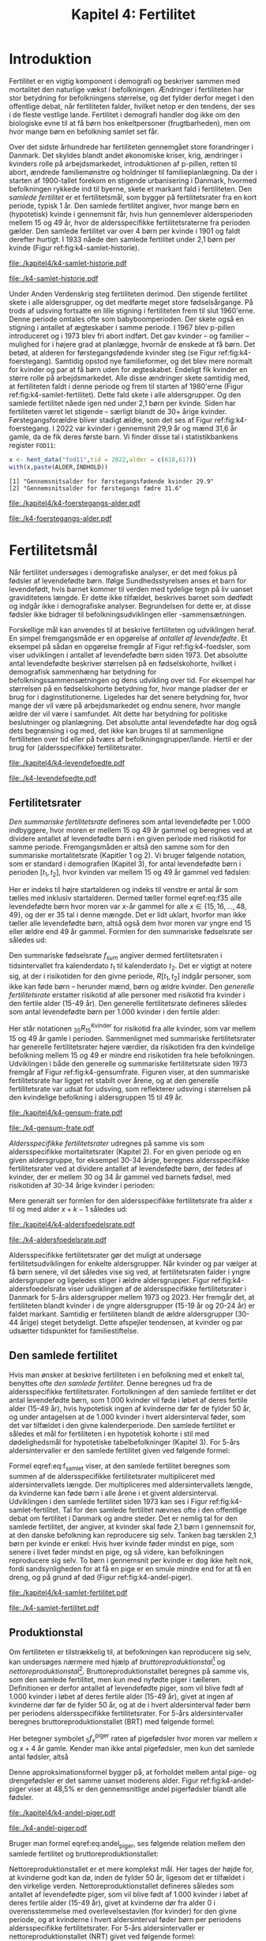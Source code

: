 * Introduktion

Fertilitet er en vigtig komponent i demografi og beskriver sammen
med mortalitet den naturlige vækst i befolkningen.  Ændringer i
fertiliteten har stor betydning for befolkningens størrelse, og det
fylder derfor meget i den offentlige debat, når fertiliteten
falder, hvilket netop er den tendens, der ses i de fleste vestlige
lande. Fertilitet i demografi handler dog ikke om den biologiske
evne til at få børn hos enkeltpersoner (frugtbarheden), men om hvor
mange børn en befolkning samlet set får.

Over det sidste århundrede har fertiliteten gennemgået store
forandringer i Danmark. Det skyldes blandt andet økonomiske kriser,
krig, ændringer i kvinders rolle på arbejdsmarkedet, introduktionen af
p-pillen, retten til abort, ændrede familiemønstre og holdninger til
familieplanlægning. Da der i starten af 1900-tallet forekom en
stigende urbanisering i Danmark, hvormed befolkningen rykkede ind til
byerne, skete et markant fald i fertiliteten. Den /samlede fertilitet/
er et fertilitetsmål, som bygger på fertilitetsrater fra en kort
periode, typisk 1 år. Den samlede fertilitet angiver, hvor mange børn
en (hypotetisk) kvinde i gennemsnit får, hvis hun gennemlever
aldersperioden mellem 15 og 49 år, hvor de aldersspecifikke
fertilitetsraterne fra perioden gælder. Den samlede fertilitet var
over 4 børn per kvinde i 1901 og faldt derefter hurtigt. I 1933 nåede
den samlede fertilitet under 2,1 børn per kvinde (Figur
ref:fig:k4-samlet-historie).

#+ATTR_LATEX: :options otherkeywords={hent_data,scale_y_log10,mutate,summarise,pull,ggplot}, deletekeywords={c,&,title,legend,de,scale,by,axis,plot,margin,t,text,rect,list,factor}
#+BEGIN_SRC R :results file graphics :file ./kapitel4/k4-samlet-historie.pdf :exports none :session *R* :cache yes :width 10  :height 6.25
fod3 <- hent_data("fod3",tid = 1901:1972)
colors <- viridis::viridis(n=2, begin = 0, end = 0.8)
g <- ggplot(fod3, aes(x = as.factor(TID), y = INDHOLD,group = 1))
g <- g+geom_line(linewidth = 2) + theme_economist()+ theme(axis.title = element_text(size = 20),axis.text.x = element_text(angle = 90))
g <- g+theme(text = element_text(size=15))
g <- g+scale_x_discrete(breaks = seq(1901,1972,5))
g <- g+theme(axis.title.y = element_text(margin = margin(t = 0, r = 20, b = 0, l = 0)))
g <- g+theme(axis.title.x = element_text(margin = margin(t = 20, r = 0, b = 0, l = 0)))
g <- g+labs(x = 'Årstal', y = "Samlet fertilitet per 1000 kvinder")
g
#+END_SRC

#+RESULTS[(2024-03-20 06:21:01) 31b2ba9e1227d3979b5346e0a79b5583e0da7115]:
[[file:./kapitel4/k4-samlet-historie.pdf]]

#+name: fig:k4-samlet-historie
#+ATTR_LATEX: :width 0.9\textwidth
#+CAPTION: Udviklingen i den samlede fertilitet mellem 1901 og 1972 i Danmark. Kilde: statistikbankens arkiverede register FOD3.
[[file:./k4-samlet-historie.pdf]]

Under Anden Verdenskrig steg fertiliteten derimod. Den stigende
fertilitet skete i alle aldersgrupper, og det medførte meget store
fødselsårgange. På trods af udsving fortsatte en lille stigning i
fertiliteten frem til slut 1960'erne. Denne periode omtales ofte som
babyboomperioden. Der skete også en stigning i antallet af ægteskaber
i samme periode. I 1967 blev p-pillen introduceret og i 1973 blev fri
abort indført. Det gav kvinder -- og familier -- mulighed for i højere
grad at planlægge, hvornår de ønskede at få børn. Det betød, at
alderen for førstegangsfødende kvinder steg (se Figur
ref:fig:k4-foerstegang). Samtidig opstod nye familieformer, og det
blev mere normalt for kvinder og par at få børn uden for
ægteskabet. Endeligt fik kvinder en større rolle på
arbejdsmarkedet. Alle disse ændringer skete samtidig med, at
fertiliteten faldt i denne periode og frem til starten af 1980'erne
(Figur ref:fig:k4-samlet-fertilitet). Dette fald skete i alle
aldersgrupper. Og den samlede fertilitet nåede igen ned under 2,1 børn
per kvinde. Siden har fertiliteten været let stigende -- særligt
blandt de 30+ årige kvinder. Førstegangsforældre bliver stadigt ældre,
som det ses af Figur ref:fig:k4-foerstegang. I 2022 var kvinder i
gennemsnit 29,9 år og mænd 31,6 år gamle, da de fik deres første
barn. Vi finder disse tal i statistikbankens register =FOD11=:

#+ATTR_LATEX: :options otherkeywords={hent_data}, deletekeywords={c,paste}
#+BEGIN_SRC R  :results output :exports both  :session *R* :cache yes  
x <- hent_data("fod11",tid = 2022,alder = c(610,617))
with(x,paste(ALDER,INDHOLD))
#+END_SRC

#+RESULTS[(2024-02-23 09:42:06) e964742332d036c50df9417df187f8ac5735ddcd]:
: [1] "Gennemsnitsalder for førstegangsfødende kvinder 29.9"
: [2] "Gennemsnitsalder for førstegangs fædre 31.6"

#+ATTR_LATEX: :options otherkeywords={}, deletekeywords={}
#+BEGIN_SRC R  :results output raw  :exports none  :session *R* :cache no  :eval always
setwd("~/metropolis/Teaching/demogRafi/")
#+END_SRC

#+ATTR_LATEX: :options otherkeywords={hent_data,scale_y_log10,mutate,summarise,pull,ggplot}, deletekeywords={c,&,title,legend,de,scale,by,axis,plot,margin,t,text,rect,list,factor}
#+BEGIN_SRC R :results file graphics :file ./kapitel4/k4-foerstegangs-alder.pdf :exports none :session *R* :cache yes :width 10  :height 6.25
fod <- hent_data("fod11",tid = 1960:2022,alder = c(610,617))
fod <- rename(fod,"gennemsnit_alder" = INDHOLD)
fod <- rename(fod,Forældre = "ALDER")
fod <- fod %>% mutate(gennemsnit_alder = as.numeric(sub(",",".",gennemsnit_alder)))
colors <- viridis::viridis(n=2, begin = 0, end = 0.8)
g <- ggplot(fod, aes(x = as.factor(TID), y = gennemsnit_alder, group = Forældre, color = Forældre))
g <- g+geom_line(linewidth = 2) + theme_economist()+ theme(axis.title = element_text(size = 20),axis.text.x = element_text(angle = 90))
g <- g+theme(text = element_text(size=15))
g <- g+scale_color_manual(name = "Gennemsnitsalder ved første barn", labels = c("Fædre", "Mødre"), values = colors)
g <- g+labs(x = 'Årstal', y = 'Alder')+   ylim(20,35)
g <- g+scale_x_discrete(breaks = seq(1960,2022,5))
g <- g+theme(axis.title.y = element_text(margin = margin(t = 0, r = 20, b = 0, l = 0)))
g <- g+theme(axis.title.x = element_text(margin = margin(t = 20, r = 0, b = 0, l = 0)))
g
#+END_SRC

#+RESULTS[(2024-02-24 16:24:54) 5191197d6b4b873859dfe4d1985192162835686c]:
[[file:./kapitel4/k4-foerstegangs-alder.pdf]]

#+name: fig:k4-foerstegang
#+ATTR_LATEX: :width 0.9\textwidth
#+CAPTION: Udvikling i forældres gennemsnitsalder ved første barn i perioden 1960-2022 i Danmark. Kilde: Statistikbankens register FOD11.
[[file:./k4-foerstegangs-alder.pdf]]

* Fertilitetsmål 

Når fertilitet undersøges i demografiske analyser, er det med fokus på
fødsler af levendefødte børn. Ifølge Sundhedsstyrelsen anses et barn
for levendefødt, hvis barnet kommer til verden med tydelige tegn på
liv uanset graviditetens længde. Er dette ikke tilfældet, beskrives
barnet som dødfødt og indgår ikke i demografiske
analyser. Begrundelsen for dette er, at disse fødsler ikke bidrager
til befolkningsudviklingen eller -sammensætningen.

Forskellige mål kan anvendes til at beskrive fertiliteten og
udviklingen heraf. En simpel fremgangsmåde er en opgørelse af
/antallet af levendefødte/. Et eksempel på sådan en opgørelse fremgår
af Figur ref:fig:k4-foedsler, som viser udviklingen i antallet af
levendefødte børn siden 1973. Det absolutte antal levendefødte
beskriver størrelsen på en fødselskohorte, hvilket i demografisk
sammenhæng har betydning for befolkningssammensætningen og dens
udvikling over tid. For eksempel har størrelsen på en fødselskohorte
betydning for, hvor mange pladser der er brug for i
daginstitutionerne. Ligeledes har det senere betydning for, hvor mange
der vil være på arbejdsmarkedet og endnu senere, hvor mangle ældre der
vil være i samfundet. Alt dette har betydning for politiske
beslutninger og planlægning. Det absolutte antal levendefødte har dog
også dets begrænsing i og med, det ikke kan bruges til at sammenligne
fertiliteten over tid eller på tværs af
befolkningsgrupper/lande. Hertil er der brug for (aldersspecifikke)
fertilitetsrater.

#+ATTR_LATEX: :options otherkeywords={hent_data,scale_y_log10,mutate,summarise,pull,ggplot}, deletekeywords={c,&,title,legend,de,scale,by,axis,plot,margin,t,text,rect,list,factor}
#+BEGIN_SRC R :results file graphics :file ./kapitel4/k4-levendefoedte.pdf :exports none :session *R* :cache yes :width 10  :height 6.25
fod <- hent_data("fod",tid = 1973:2023,barnkon = c("D","P"))
fod <- rename(fod,"Antal_levendefødte" = INDHOLD)
colors <- c("#000000", "#E69F00", "#56B4E9", "#009E73", "#D55E00", "#0072B2", "#CC79A7", "#F0E442")
g <- ggplot(fod, aes(x = as.factor(TID), y = Antal_levendefødte, group = BARNKON, color = BARNKON))
g <- g+geom_line(linewidth = 2) + theme_economist()+ theme(axis.title = element_text(size = 20),axis.text.x = element_text())
g <- g+theme(text = element_text(size=15))
g <- g+scale_color_manual(name = "", values = colors)
g <- g+labs(x = 'Årstal', y = "Antal levendefødte")+ylim(c(20000,50000))
g <- g+scale_x_discrete(breaks = seq(1973,2023,5))
g <- g+theme(axis.title.y = element_text(margin = margin(t = 0, r = 20, b = 0, l = 0)))
g <- g+theme(axis.title.x = element_text(margin = margin(t = 20, r = 0, b = 0, l = 0)))
g
#+END_SRC

#+RESULTS[(2024-02-24 17:10:49) 1a620f47fb1d29ab2c4113497ada83ce59445f68]:
[[file:./kapitel4/k4-levendefoedte.pdf]]

#+name: fig:k4-foedsler
#+ATTR_LATEX: :width 0.9\textwidth
#+CAPTION: Udvikling i antal levendefødte i perioden 1973-2023 i Danmark. Kilde: Statistikbankens register FOD.
[[file:./k4-levendefoedte.pdf]]

** Fertilitetsrater

/Den summariske fertilitetsrate/ defineres som antal levendefødte per
1.000 indbyggere, hvor moren er mellem 15 og 49 år gammel og beregnes
ved at dividere antallet af levendefødte børn i en given periode med
risikotid for samme periode. Fremgangsmåden er altså den samme
som for den summariske mortalitetsrate (Kapitler 1 og 2). Vi bruger
følgende notation, som er standard i demografien (Kapitel 3), for
antal levendefødte børn i perioden \([t_1,t_2]\), hvor kvinden var
mellem 15 og 49 år gammel ved fødslen:
#+begin_export latex
\begin{equation}\label{eq:f35}
 _{35}F_{15} = _{35}\negthickspace F_{15}[t_1,t_2].
\end{equation}
#+end_export
Her er indeks til højre startalderen og indeks til venstre er antal år
som tælles med inklusiv startalderen. Dermed tæller formel
eqref:eq:f35 alle levendefødte børn hvor moren var \(x\)-år gammel for
alle \(x\in \{15, 16, \dots, 48, 49\}\), og der er \(35\) tal i denne
mængde. Det er lidt uklart, hvorfor man ikke tæller alle levendefødte
børn, altså også dem hvor moren var yngre end 15 eller ældre end 49 år
gammel. Formlen for den summariske fødselsrate ser således ud:
#+begin_export latex
\begin{equation}\label{eq:K4-sum_f}
f_{sum} = \frac{_{35}F_{15}[t_1,t_2]}{R[t_1,t_2]}=\frac{\text{Antal fødsler: Kvinder mellem 15 og 49 år}}{\text{Risikotid: hele befolkningen}}
\end{equation}
#+end_export
Den summariske fødselsrate \(f_{sum}\) angiver dermed fertilitetsraten
i tidsintervallet fra kalenderdato \(t_1\) til kalenderdato \(t_2\).
Det er vigtigt at notere sig, at der i risikotiden for den givne
periode, \(R[t_1,t_2]\) indgår personer, som ikke kan føde børn --
herunder mænd, børn og ældre kvinder. Den /generelle fertilitetsrate/
erstatter risikotid af alle personer med risikotid fra kvinder i den
fertile alder (15-49 år). Den generelle fertilitetsrate defineres
således som antal levendefødte børn per 1.000 kvinder i den fertile
alder:
#+begin_export latex
\begin{equation}\label{eq:K4-gen_f}
f_{gen} = \frac{_{35}F_{15}[t_1,t_2]}{_{35}R^{\text{Kvinder}}_{15}[t_1,t_2]}=\frac{\text{Antal fødsler: kvinder mellem 15 og 49 år}}{\text{Risikotid: kvinder mellem 15 og 49 år}}
\end{equation}
#+end_export
Her står notationen \(_{35}R^{\text{Kvinder}}_{15}\) for risikotid fra
alle kvinder, som var mellem 15 og 49 år gamle i
perioden. Sammenlignet med summariske fertilitetsrater har generelle
fertilitetsrater højere værdier, da risikotiden fra den kvindelige
befolkning mellem 15 og 49 er mindre end risikotiden fra hele
befolkningen. Udviklingen i både den generelle og summariske
fertilitetsrate siden 1973 fremgår af Figur
ref:fig:k4-gensumfrate. Figuren viser, at den summariske
fertilitetsrate har ligget ret stabilt over årene, og at den generelle
fertilitetsrate var udsat for udsving, som reflekterer udsving i
størrelsen på den kvindelige befolkning i aldersgruppen 15 til 49 år.

#+ATTR_LATEX: :options otherkeywords={hent_data,scale_y_log10,mutate,summarise,pull,ggplot}, deletekeywords={c,&,title,legend,de,scale,by,axis,plot,margin,t,text,rect,list,factor}
#+BEGIN_SRC R :results file graphics :file ./kapitel4/k4-gensum-frate.pdf :exports none :session *R* :cache yes :width 10  :height 6.25
fod <- hent_data("fod",tid = 1973:2023)
# summariske fødselsrate
bef <- hent_data("befolk1",tid = 1973:2023,alder = "Alder i alt")
fod <- left_join(select(bef,TID,R = INDHOLD),
                 select(fod,TID,F = INDHOLD),by = "TID")
fod <- mutate(fod,summariske_frate = 1000*F/R)
# generelle fødselsrate
kbef <- hent_data("befolk1",tid = 1973:2023,alder = 15:50,køn = "kvinder")
kbef <- select(kbef,TID,INDHOLD) %>% group_by(TID) %>% summarise(Rkvinder = sum(INDHOLD))
fod <- left_join(kbef, fod,by = "TID")
fod <- mutate(fod,gen_frate = 1000*F/Rkvinder)
colors <- c("#000000", "#E69F00", "#56B4E9", "#009E73", "#D55E00", "#0072B2", "#CC79A7", "#F0E442")
fodl <- pivot_longer(fod,cols = c("summariske_frate","gen_frate"))
fodl <- mutate(fodl,name = factor(name,levels = c("summariske_frate","gen_frate"),labels = c("Summariske fødselsrate","Generelle fødselsrate")))
g <- ggplot(fodl, aes(x = as.factor(TID), y = value,color = name,group = name))
g <- g+geom_line(linewidth = 2) + theme_economist()+ theme(axis.title = element_text(size = 20),axis.text.x = element_text())
g <- g+theme(text = element_text(size=15))
g <- g+scale_color_manual(name = "", values = colors)
g <- g+labs(x = 'Årstal', y = "Fødsler per 1000 personår")+ylim(c(0,100))
g <- g+scale_x_discrete(breaks = seq(1973,2023,5))
g <- g+theme(axis.title.y = element_text(margin = margin(t = 0, r = 20, b = 0, l = 0)))
g <- g+theme(axis.title.x = element_text(margin = margin(t = 20, r = 0, b = 0, l = 0)))
g
#+END_SRC

#+RESULTS[(2024-02-24 17:10:57) 87eac075fb06c75c8c8ebd8565a375506b021293]:
[[file:./kapitel4/k4-gensum-frate.pdf]]

#+name: fig:k4-gensumfrate
#+ATTR_LATEX: :width 0.9\textwidth
#+CAPTION: Udviklingen i både den generelle og summariske fertilitetsrate siden 1973 i Danmark. Kilde: statistikbankens register FOD, BEFOLK2.
[[file:./k4-gensum-frate.pdf]]

/Aldersspecifikke fertilitetsrater/ udregnes på samme vis som
aldersspecifikke mortalitetsrater (Kapitel 2). For en given periode og en given
aldersgruppe, for eksempel 30-34 årige, beregnes aldersspecifikke
fertilitetsrater ved at dividere antallet af levendefødte børn, der fødes
af kvinder, der er mellem 30 og 34 år gammel ved barnets fødsel, med
risikotiden af 30-34 årige kvinder i perioden:
#+begin_export latex
\begin{equation*}
_{5}f_{30} = \frac{_{5}F_{30}}{_{5}R^{\text{Kvinder}}_{30}}=\frac{\text{Antal fødsler: Kvinder mellem 30 og 34 år}}{\text{Risikotid: Kvinder mellem 30 og 34 år}}.
\end{equation*}
#+end_export
Mere generalt ser formlen for den aldersspecifikke fertilitetsrate fra
alder \(x\) til og med alder \(x+k-1\) således ud:
#+begin_export latex
\begin{equation}
_{k}f_{x} = \frac{_{k}F_{x}}{_{k}R^{\text{Kvinder}}_{x}}=\frac{\text{Antal fødsler: Kvinder mellem \(x\) og \(x+k-1\) år}}{\text{Risikotid: Kvinder mellem  \(x\) og \(x+k-1\) år}}.
\end{equation}
#+end_export

#+ATTR_LATEX: :options otherkeywords={hent_data,scale_y_log10,mutate,summarise,pull,ggplot}, deletekeywords={c,&,title,legend,de,scale,by,axis,plot,margin,t,text,rect,list,factor}
#+BEGIN_SRC R :results file graphics :file ./kapitel4/k4-aldersfoedelsrate.pdf :exports none :session *R* :cache yes :width 10  :height 6.25
fod <- hent_data("fod",modersalder = 15:49,tid = 1973:2023)
# summariske fødselsrate
bef <- hent_data("befolk1",tid = 1973:2023,alder = 15:49,køn = "Kvinder")
dat <- left_join(select(bef,TID,R = INDHOLD, alder),
                 select(fod,TID,F = INDHOLD,alder),
                 by = c("TID","alder"))
dat <- intervAlder(dat,alder = "alder",right = FALSE,
                   by = "TID", breaks = c(-Inf,seq(15,49,5),Inf),
                   vars = c("F","R"),label_one = "15-19", 
                   label_last = "45-49")
dat <- mutate(dat,frate = 1000*F/R)
colors <- c("#000000", "#E69F00", "#56B4E9", "#009E73", "#D55E00", "#0072B2", "#CC79A7", "#F0E442")
g <- ggplot(dat, aes(x = as.factor(TID), y = frate,color = aldersinterval,group = aldersinterval))
g <- g+geom_line(linewidth = 2) + theme_economist()+ theme(axis.title = element_text(size = 20),axis.text.x = element_text())
g <- g+theme(text = element_text(size=15))+theme(legend.position="right")
g <- g+scale_color_manual(name = "Aldersgruppe", values = colors)
g <- g+labs(x = 'Årstal', y = "Fødsler per 1000 personår (kvinder)")+ylim(c(0,150))
g <- g+scale_x_discrete(breaks = seq(1973,2023,5))
g <- g+theme(axis.title.y = element_text(margin = margin(t = 0, r = 20, b = 0, l = 0)))
g <- g+theme(axis.title.x = element_text(margin = margin(t = 20, r = 0, b = 0, l = 0)))
g
#+END_SRC

#+RESULTS[(2024-02-24 17:10:38) ff921a3645a0b62598b5ac502a39d8035c5affb9]:
[[file:./kapitel4/k4-aldersfoedelsrate.pdf]]

#+name: fig:k4-aldersfoedelsrate
#+ATTR_LATEX: :width 0.9\textwidth
#+CAPTION: Udviklingen i aldersspecifikke fertilitetsrater siden 1973 i Danmark. Kilde: statistikbankens register FOD, BEFOLK2.
[[file:./k4-aldersfoedelsrate.pdf]]


Aldersspecifikke fertilitetsrater gør det muligt at undersøge
fertilitetsudviklingen for enkelte aldersgrupper. Når kvinder og par
vælger at få børn senere, vil det således vise sig ved, at
fertilitetsraten falder i yngre aldersgrupper og ligeledes stiger i
ældre aldersgrupper.  Figur ref:fig:k4-aldersfoedelsrate viser
udviklingen af de aldersspecifikke fertilitetsrater i Danmark for 5-års
aldersgrupper mellem 1973 og 2023. Her fremgår det, at fertiliteten
blandt kvinder i de yngre aldersgrupper (15-19 år og 20-24 år) er
faldet markant. Samtidig er fertiliteten blandt de ældre aldersgrupper
(30-44 årige) steget betydeligt. Dette afspejler tendensen, at kvinder
og par udsætter tidspunktet for familiestiftelse.

** Den samlede fertilitet

Hvis man ønsker at beskrive fertiliteten i en befolkning med et enkelt
tal, benyttes ofte /den samlede fertilitet/. Denne beregnes ud fra de
aldersspecifikke fertilitetsrater. Fortolkningen af den samlede
fertilitet er det antal levendefødte børn, som 1.000 kvinder vil føde i
løbet af deres fertile alder (15-49 år), hvis hypotetisk ingen af
kvinderne dør før de fylder 50 år, og under antagelsen at de 1.000
kvinder i hvert aldersinterval føder, som det var tilfældet i den givne
kalenderperiode. Den samlede fertilitet er således et mål for
fertiliteten i en hypotetisk kohorte i stil med dødelighedsmål for
hypotetiske tabelbefolkninger (Kapitel 3). For 5-års aldersintervaller
er den samlede fertilitet given ved følgende formel:
#+begin_export latex
\begin{equation}\label{eq:f_samlet}
\quad f_{samlet}=5\cdot _5f_{15}+5\cdot _5f_{20}+...+5\cdot_5f_{45}. 
\end{equation}
#+end_export
Formel eqref:eq:f_samlet viser, at den samlede fertilitet beregnes som
summen af de aldersspecifikke fertilitetsrater multipliceret med
aldersintervallets længde. Der multipliceres med aldersintervallets
længde, da kvinderne kan føde børn i alle årene i et givent
aldersinterval. Udviklingen i den samlede fertilitet siden 1973 kan
ses i Figur ref:fig:k4-samlet-fertilitet.  Tal for den samlede
fertilitet nævnes ofte i den offentlige debat om fertilitet i
Danmark og andre steder. Det er nemlig tal for den samlede fertilitet, der angiver, at
kvinder skal føde 2,1 børn i gennemsnit for, at den danske befolkning
kan reproducere sig selv. Tanken bag tærsklen 2,1 børn per kvinde er
enkel: Hvis hver kvinde føder mindst en pige, som senere i livet
føder mindst en pige, og så videre, kan befolkningen reproducere sig
selv. To børn i gennemsnit per kvinde er dog ikke helt nok, fordi
sandsynligheden for at få en pige er en smule mindre end for at få en
dreng, og på grund af død (Figur ref:fig:k4-andel-piger).

#+ATTR_LATEX: :options otherkeywords={hent_data,scale_y_log10,mutate,summarise,pull,ggplot}, deletekeywords={c,&,title,legend,de,scale,by,axis,plot,margin,t,text,rect,list,factor}
#+BEGIN_SRC R :results file graphics :file ./kapitel4/k4-samlet-fertilitet.pdf :exports none :session *R* :cache yes :width 10  :height 6.25
fod <- hent_data("fod",modersalder = 15:49,tid = 1973:2023)
# summariske fødselsrate
bef <- hent_data("befolk1",tid = 1973:2023,alder = 15:49,køn = "Kvinder")
dat <- left_join(select(bef,TID,R = INDHOLD, alder),
                 select(fod,TID,F = INDHOLD,alder),
                 by = c("TID","alder"))
dat <- intervAlder(dat,alder = "alder",right = FALSE,
                   by = "TID", breaks = c(-Inf,seq(15,49,5),Inf),
                   vars = c("F","R"),label_one = "15-19", 
                   label_last = "45-49")
dat <- mutate(dat,frate = 1000*F/R)
ddat <- dat %>% group_by(TID) %>% summarise(samlet_fertilitet = sum(5*frate))
colors <- c("#000000", "#E69F00", "#56B4E9", "#009E73", "#D55E00", "#0072B2", "#CC79A7", "#F0E442")
g <- ggplot(ungroup(ddat), aes(x = as.factor(TID), y = samlet_fertilitet,group = 1))
g <- g+geom_line(linewidth = 2) + theme_economist()+ theme(axis.title = element_text(size = 20),axis.text.x = element_text())
g <- g+theme(text = element_text(size=15))+theme(legend.position="right")
# g <- g+scale_color_manual(name = "Aldersgruppe", values = colors)
g <- g+labs(x = 'Årstal', y = "Samlet fertilitet per 1000 kvinder")
g <- g+scale_x_discrete(breaks = seq(1973,2023,5))+ylim(c(1000,2500))
g <- g+theme(axis.title.y = element_text(margin = margin(t = 0, r = 20, b = 0, l = 0)))
g <- g+theme(axis.title.x = element_text(margin = margin(t = 20, r = 0, b = 0, l = 0)))
g
#+END_SRC

#+RESULTS[(2024-02-24 17:08:14) 6637b45fa80b7826b0f335523016f86de9d5c2d0]:
[[file:./kapitel4/k4-samlet-fertilitet.pdf]]

#+name: fig:k4-samlet-fertilitet
#+ATTR_LATEX: :width 0.9\textwidth
#+CAPTION: Udviklingen i den samlede fertilitet siden 1973 i Danmark. Kilde: statistikbankens register FOD, BEFOLK2.
[[file:./k4-samlet-fertilitet.pdf]]
# [[file:./Figur5.png]]

** Produktionstal

Om fertiliteten er tilstrækkelig til, at befolkningen kan reproducere
sig selv, kan undersøges nærmere med hjælp af
/bruttoreproduktionstal/[fn:1] og
/nettoreproduktionstal/[fn:6]. Bruttoreproduktionstallet beregnes på
samme vis, som den samlede fertilitet, men kun med nyfødte piger i
tælleren. Definitionen er derfor antallet af levendefødte piger, som
vil blive født af 1.000 kvinder i løbet af deres fertile alder (15-49
år), givet at ingen af kvinderne dør før de fylder 50 år, og at de i
hvert aldersinterval føder børn per periodens aldersspecifikke
fertilitetsrater. For 5-års aldersintervaller beregnes
bruttoreproduktionstallet (BRT) med følgende formel:
#+begin_export latex
\begin{equation}\label{eq:BRT}
\quad \operatorname{BRT}=5\cdot {}_5{f}_{15}^{\text{piger}}+5\cdot
{}_5{f}_{20}^{\text{piger}}+...+5\cdot {}_5{f}_{45}^{\text{piger}}.  
\end{equation} 
#+end_export
Her betegner symbolet \({}_5f^{\text{piger}}_x\) raten af pigefødsler
hvor moren var mellem \(x\) og \(x+4\) år gamle. Kender man ikke antal
pigefødsler, men kun det samlede antal fødsler, altså
#+begin_export latex
\begin{align}\label{eq:pige_drenge}\
{}_5f_x &= {}_5f^{\text{piger}}_x+{}_5f^{\text{drenge}}_x, \intertext{kan man bruge følgende approksimationsformel for forholdet mellem antal pigefødsler og
samlet antal fødsler:}\label{eq:andel_piger}
c &= \frac{{}_{5}f^{\text{piger}}_{x}}{{}_{5}f_{x}}\approx 0,485.
\end{align}
#+end_export
Denne approksimationsformel bygger på, at forholdet mellem antal pige-
og drengefødsler er det samme uanset moderens alder. Figur
ref:fig:k4-andel-piger viser at 48,5% er den gennemsnitlige andel
pigerfødsler blandt alle fødsler.

#+BEGIN_SRC R :results file graphics :file ./kapitel4/k4-andel-piger.pdf :exports none :session *R* :cache yes
d <- hent_fertilitetsrate_data(tid = 1973:2019,barnkon = c("piger","drenge"))
total_F <- d %>% group_by(BARNKON,TID) %>% summarize(F=sum(Fødsler))
total_F <- pivot_wider(total_F,names_from = BARNKON,values_from = F)
total_F <- mutate(total_F,andel_piger = 100*Piger/(Drenge+Piger))
g <- ggplot(total_F,aes(TID,andel_piger))+geom_line(linewidth = 1.3)+ylim(c(47,50))+ylab("Andel pigefødsler (%)")+xlab("Kalenderår")
g <- g+theme_economist()+theme(text = element_text(size=15))
g <- g+theme(axis.title.y = element_text(margin = margin(t = 0, r = 20, b = 0, l = 0)))
g <- g+theme(axis.title.x = element_text(margin = margin(t = 20, r = 0, b = 0, l = 0)))
g
#abline(h=0.485,col=2)
#+END_SRC

#+RESULTS[(2024-03-20 07:20:12) df4b28ec5d0834bb9d086a2168c4e4fabdb90d2e]:
[[file:./kapitel4/k4-andel-piger.pdf]]

#+name: fig:k4-andel-piger
#+ATTR_LATEX: :width 0.9\textwidth
#+CAPTION: Udviklingen i andelen af pigefødsler siden 1973 i Danmark. Kilde: statistikbankens register FOD, BEFOLK2.
[[file:./k4-andel-piger.pdf]]

Bruger man formel eqref:eq:andel_piger, ses følgende relation mellem
den samlede fertilitet og bruttoreproduktionstallet:
#+begin_export latex
\begin{equation*}
\operatorname{BRT}=c\cdot f_{\operatorname{samlet}}.
\end{equation*}
#+end_export


Nettoreproduktionstallet er et mere komplekst mål. Her tages der højde
for, at kvinderne godt kan dø, inden de fylder 50 år, ligesom det er
tilfældet i den virkelige verden. Nettoreproduktionstallet defineres
således som antallet af levendefødte piger, som vil blive født af
1.000 kvinder i løbet af deres fertile alder (15-49 år), givet at
kvinderne dør fra alder 0 i overensstemmelse med overlevelsestavlen
(for kvinder) for den givne periode, og at kvinderne i hvert
aldersinterval føder børn per periodens aldersspecifikke
fertilitetsrater. For 5-års aldersintervaller er
nettoreproduktionstallet (NRT) givet ved følgende formel:
#+begin_export latex
\begin{equation}\label{eq:NRT}
\quad \operatorname{NRT}=_5\negthickspace{f}_{15}^{\text{piger}}\frac{_5L_{15}}{\ell_0}+
_5\negthickspace{f}_{20}^{\text{piger}}\frac{_5 L_{20}}{\ell_0}+...+ 
_5\negthickspace{f}_{45}^{\text{piger}}\frac{_5L_{45}}{\ell_0}. 
\end{equation}
#+end_export
Her er \(\ell_0\) overlevelsestavlens radix og \(\L{k}\) den samlede
gennemlevede tid beregnet i overlevelsestavlens tabelbefolkning
(Kapitel 3). Fortolkningen af NRT er antal piger, en kvinde i
gennemsnit vil føde i løbet af de fødedygtige aldre, hvis fødsels- og
dødsraterne er, som observeret i perioden.

[fn:1] Engelsk: Gross Reproduction Rate
[fn:6] Engelsk: Net Reproduction Rate

** Eksempel

Vi henter antal fødsler fra statistikbankens register =FODIE= og
risikotid fra mødrene mellem 15 og 49 år fra =FOLK1A= fra 2020 og
grupperer dem i 5-års intervaller efter moderens alder:
#+ATTR_LATEX: :options otherkeywords={hent_fertilitetsrate_data}, deletekeywords={}
#+BEGIN_SRC R :results output :exports both  :session *R* :cache yes  
f2020 <- hent_fertilitetsrate_data(2020)
f2020
#+END_SRC

#+RESULTS[(2024-03-19 17:44:55) e1db98b5ff9ea7da46f204ddb7deea1e73863fb6]:
#+begin_example
# A tibble: 7 × 4
  aldersinterval   TID      R Fødsler
  <fct>          <dbl>  <dbl>   <dbl>
1 15-19           2020 166521     274
2 20-24           2020 184282    4694
3 25-29           2020 196845   20771
4 30-34           2020 177779   22773
5 35-39           2020 161606    9987
6 40-44           2020 179062    2268
7 45-49           2020 196756     157
#+end_example

\noindent Med disse data beregner vi de aldersspecifikke fertilitetsrater:
#+ATTR_LATEX: :options otherkeywords={}, deletekeywords={}
#+BEGIN_SRC R :results output :exports both  :session *R* :cache yes
options(pillar.sigfig = 5)
f2020 <- mutate(f2020,frate = 1000*Fødsler/R)
f2020
#+END_SRC

#+RESULTS[(2024-03-19 17:48:24) 033fa390156bf035809af30fb4e78cff4c246ead]:
#+begin_example
# A tibble: 7 × 5
  aldersinterval   TID      R Fødsler     frate
  <fct>          <dbl>  <dbl>   <dbl>     <dbl>
1 15-19           2020 166521     274   1.6454 
2 20-24           2020 184282    4694  25.472  
3 25-29           2020 196845   20771 105.52   
4 30-34           2020 177779   22773 128.10   
5 35-39           2020 161606    9987  61.798  
6 40-44           2020 179062    2268  12.666  
7 45-49           2020 196756     157   0.79794
#+end_example

Vi ser for eksempel, at fertilitetsraten i Danmark i 2020 var 106
fødsler per 1000 personår blandt kvinder mellem 25 og 29 år. Vi bruger
formel eqref:eq:f_samlet og beregner den samlede fertilitet:

#+ATTR_LATEX: :options otherkeywords={}, deletekeywords={}
#+BEGIN_SRC R :results output :exports both  :session *R* :cache yes  
summarize(f2020,samlet_fertilitet = sum(frate*5))
#+END_SRC

#+RESULTS[(2024-03-19 18:01:00) 73ff7ce20af411c240a4bbd38fa034476d7a0cff]:
: # A tibble: 1 × 1
:   samlet_fertilitet
:               <dbl>
: 1            1680.0

Den samlede fertilitet var altså 1680,0 fødsler per 1000 kvinder i
Danmark i 2020. Det betyder, at i en hypotetisk befolkning, hvor
fødselsraterne er, som de var blandt danske kvinder mellem 15 og 49 år
i 2020 i Danmark, og hvor ingen dør, får hver kvinde i gennemsnit cirka
1,68 børn i løbet af sine fødedygtige aldre.

For at beregne bruttoreproduktionstallet, gennemfører vi de samme
R-koder, men bruger aldersspecifikke pigefødselsrater i stedet for
aldersspecifikke fødselsrater:
#+ATTR_LATEX: :options otherkeywords={}, deletekeywords={}
#+BEGIN_SRC R :results output :exports both  :session *R* :cache yes  
pige2020 <- hent_fertilitetsrate_data(2020,barnkon = "Piger")
pige2020 <- mutate(pige2020,frate_piger = 1000*Fødsler/R)
summarize(pige2020,BRT = sum(frate_piger*5))
#+END_SRC

#+RESULTS[(2024-03-20 08:00:38) b51b88aa32744db9c1430df87a286f95a88fc15b]:
: # A tibble: 1 × 1
:     BRT
:   <dbl>
: 1  821.

Vi ser at bruttoreproduktionstallet var 0,82 pigefødsler per kvinde
i 2020. I en hypotetisk befolkning, hvor pigefødselsrater var ligesom
i 2020, og ingen kvinde dør i aldersperioden fra 15 år til 49 år, vil
en kvinde i gennemsnit føde 0,82 piger. Dette ligger allerede tydeligt
under 1 og hvis man tager højde for at kvinder kan dø, bliver tallet
endnu mindre. For at beregne nettoreproduktionstallet henter vi også
data fra statistikbankens register =DOD=, beregner overlevelsestavlen
(Kapitel 3) og samler de aldersspecifikke risikotider (kolonne =L=)
og pigefødselsrater (kolonne =frate_piger=):
#+ATTR_LATEX: :options otherkeywords={}, deletekeywords={}
#+BEGIN_SRC R :results output :exports both  :session *R* :cache yes  
fx <- fertilitets_tavle(tid = 2020)
select(fx,aldersinterval,L,frate_piger)
#+END_SRC

#+RESULTS[(2024-03-20 08:05:47) 0319f0c7e2c39ebf688ab76c0cd8b2f206ed564f]:
#+begin_example
# A tibble: 7 × 3
  aldersinterval      L frate_piger
  <fct>           <dbl>       <dbl>
1 15-19          498117    0.000805
2 20-24          497681    0.0127  
3 25-29          497203    0.0512  
4 30-34          496478    0.0627  
5 35-39          495585    0.0303  
6 40-44          494071    0.00613 
7 45-49          491847    0.000381
#+end_example

Nu er det enkelt at beregne nettoreproduktionstallet med formel eqref:eq:NRT
#+ATTR_LATEX: :options otherkeywords={}, deletekeywords={}
#+BEGIN_SRC R :results output :exports both  :session *R* :cache yes  
fx <- mutate(fx,bidrag_NRT=frate_piger*L/100000)
summarize(fx,NRT = sum(bidrag_NRT))
#+END_SRC

#+RESULTS[(2024-03-20 08:11:19) ecd8b93b32920d2280ef819824a72c035a006be5]:
: # A tibble: 1 × 1
:     NRT
:   <dbl>
: 1 0.815

Nettoreproduktionstallet var dermed 0,82 pigefødsler per kvinde
i 2020. I en hypotetisk befolkning, hvor pigefødselsrater og
mortalitetsrater var lige som i 2020, vil en kvinde i gennemsnit føde
0,815 piger. 

* Header :noexport:

#+TITLE: Kapitel 4: Fertilitet
#+AUTHOR: 
#+DATE: 
#+LaTeX_CLASS: danish-article
#+OPTIONS: toc:nil
#+LaTeX_HEADER:\usepackage{natbib}
#+LaTeX_HEADER:\usepackage{listings}
#+LaTeX_HEADER:\usepackage{color}
#+LaTeX_HEADER:\usepackage[usenames,dvipsnames]{xcolor}
#+LaTeX_HEADER:\usepackage[utf8]{inputenc}
#+LaTeX_HEADER:\usepackage{hyperref}
#+LaTeX_HEADER:\usepackage{amssymb}
#+LaTeX_HEADER:\usepackage{latexsym}
#+LaTeX_HEADER:\usepackage{fancyhdr}
#+LaTeX_HEADER:\usepackage[english,danish]{babel}
#+LaTeX_HEADER:\pagestyle{fancy}
#+LaTeX_HEADER:\lhead{\tiny Folkesundhedsvidenskab 2. semester, K{\o}benhavns Universitet}
#+LaTeX_HEADER:\rhead{\tiny Demografi kompendium Kapitel 4}
#+Latex_Header: \renewcommand{\L}[2][x]{\ensuremath{{}_{#2}L_{#1}}}
#+LaTeX_HEADER:\renewcommand\theequation{K4.\arabic{equation}}
#+OPTIONS:   H:3  num:t \n:nil @:t ::t |:t ^:t -:t f:t *:t <:t
#+OPTIONS:   TeX:t LaTeX:t skip:nil d:t todo:t pri:nil tags:not-in-toc author:nil
#+HTML_HEAD: <link rel="stylesheet" type="text/css" href="https://publicifsv.sund.ku.dk/~tag/styles/all-purpose.css" />
#+LATEX_HEADER: \RequirePackage{tcolorbox}
#+LaTeX_HEADER:\renewcommand\theequation{K4.\arabic{equation}}
# #+LaTeX_HEADER:\usepackage[table,usenames,dvipsnames]{xcolor}
#+LaTeX_HEADER:\definecolor{lightGray}{gray}{0.98}
#+LaTeX_HEADER:\definecolor{medioGray}{gray}{0.83}
#+LATEX_HEADER:\definecolor{mygray}{rgb}{.95, 0.95, 0.95}
#+Latex_Header: \newcommand{\qxk}{\ensuremath{{}_{k}q_{x}}}
#+Latex_Header: \newcommand{\qxe}[1][x]{\ensuremath{{}_{1}q_{#1}}}
#+Latex_Header: \newcommand{\Dxk}[1][x]{\ensuremath{{}_{k}D_{#1}}}
#+Latex_Header: \renewcommand{\d}[2][x]{\ensuremath{{}_{#2}d_{#1}}}
#+Latex_Header: \newcommand{\qxf}[1][x]{\ensuremath{{}_{5}q_{#1}}}
#+Latex_Header: \newcommand{\Mxf}[1][x]{\ensuremath{{}_{5}M_{#1}}}
#+Latex_Header: \newcommand{\Mxk}[1][x]{\ensuremath{{}_{k}M_{#1}}}
#+Latex_Header: \newcommand{\Rxk}[1][x]{\ensuremath{{}_{k}R_{#1}}}
#+Latex_Header: \renewcommand{\a}[2][x]{\ensuremath{{}_{#2}a_{#1}}}
#+Latex_Header: \renewcommand{\L}[2][x]{\ensuremath{{}_{#2}L_{#1}}}
#+LATEX_HEADER:\newcommand{\mybox}[1]{\vspace{.5em}\begin{tcolorbox}[boxrule=0pt,colback=mygray] #1 \end{tcolorbox}}
#+superman-export-target: pdf
